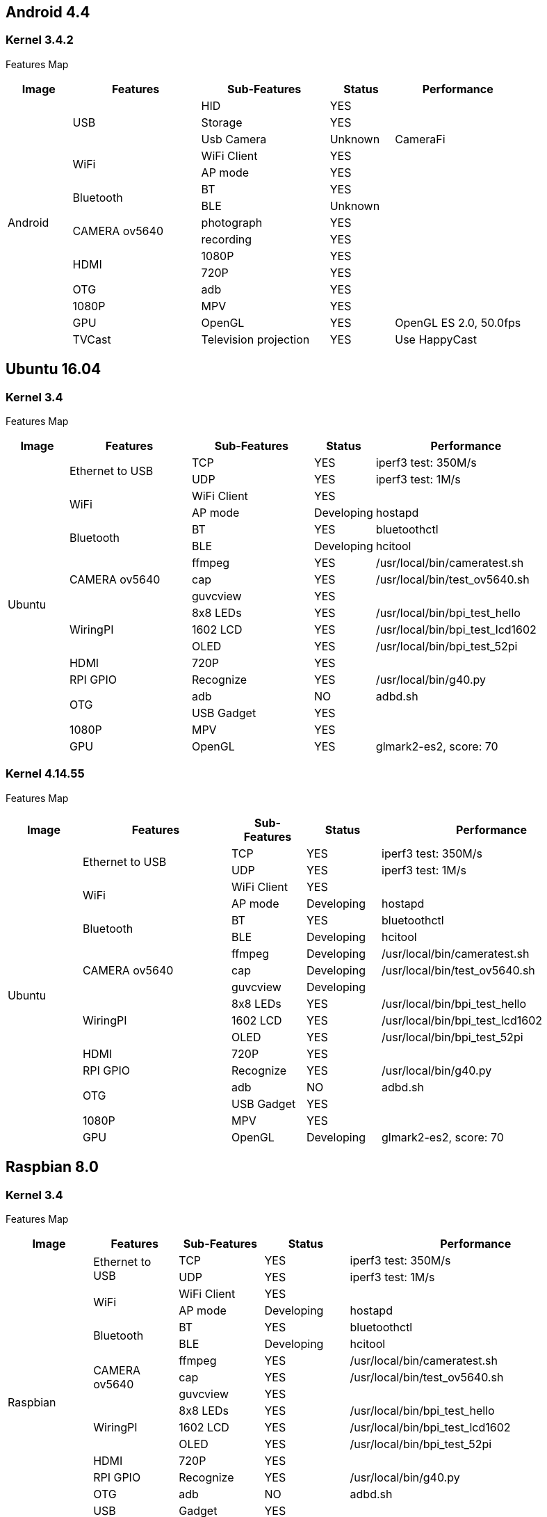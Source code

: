 == Android 4.4
=== Kernel 3.4.2
Features Map
[options="header",cols="1,2,2,1,2"]
|=====
| Image	         | Features  	  | Sub-Features	| Status	| Performance
.15+|Android	.3+| USB	        | HID	          | YES     |	
                                | Storage       | YES	    |
                                | Usb Camera	  | Unknown	| CameraFi
              .2+| WiFi	        | WiFi Client	  | YES     |	
                                | AP mode       |	YES     |	
              .2+| Bluetooth    |	BT	          | YES     |	
                                | BLE	          | Unknown	|
              .2+| CAMERA ov5640| photograph	  | YES	    |
                                | recording	    | YES	    |
              .2+| HDMI	        | 1080P	        | YES	    |
                                | 720P	        | YES	    |
                 | OTG	        | adb	          | YES     |	
                 | 1080P	      | MPV           |	YES     |	
                 | GPU	        | OpenGL	      | YES     |	OpenGL ES 2.0, 50.0fps
                 | TVCast	      | Television projection	| YES	 |Use HappyCast
|=====

== Ubuntu 16.04
=== Kernel 3.4
Features Map
[options="header",cols="1,2,2,1,3"]
|=====
| Image	         | Features	        | Sub-Features	| Status	   |Performance
.18+| Ubuntu	.2+| Ethernet to USB	| TCP	          | YES	       | iperf3 test: 350M/s
                                    | UDP	          | YES	       | iperf3 test: 1M/s
              .2+| WiFi	            | WiFi Client	  | YES	       |
                                    | AP mode	      | Developing | hostapd
              .2+| Bluetooth	      | BT	          | YES	       | bluetoothctl
                                    | BLE	          | Developing | hcitool
              .3+| CAMERA ov5640	  | ffmpeg	      | YES	       | /usr/local/bin/cameratest.sh
                                    | cap	          | YES        | /usr/local/bin/test_ov5640.sh
                                    | guvcview	    | YES        |	
             .3+| WiringPI	        | 8x8 LEDs	    | YES	       | /usr/local/bin/bpi_test_hello
                                    | 1602 LCD	    | YES	       | /usr/local/bin/bpi_test_lcd1602
                                    | OLED	        | YES        | /usr/local/bin/bpi_test_52pi
                | HDMI	            | 720P	        | YES        |	
                | RPI GPIO	        | Recognize	    | YES        | /usr/local/bin/g40.py
             .2+| OTG	              | adb	          | NO	       | adbd.sh
                                    | USB Gadget	  | YES	       |
                | 1080P	            | MPV	          | YES	       |
                | GPU	              | OpenGL	      | YES	       | glmark2-es2, score: 70
|=====

=== Kernel 4.14.55
Features Map
[options="header",cols="1,2,1,1,3"]
|=====
| Image	         | Features      	| Sub-Features	| Status	   | Performance
.18+| Ubuntu	.2+|Ethernet to USB	| TCP	          | YES	       | iperf3 test: 350M/s
                                  | UDP	          | YES	       | iperf3 test: 1M/s
              .2+| WiFi	          | WiFi Client	  | YES        |	
                                  | AP mode	      | Developing | hostapd
              .2+| Bluetooth	    | BT	          | YES	       | bluetoothctl
                                  | BLE	          | Developing | hcitool
              .3+|CAMERA ov5640	  | ffmpeg	      | Developing | /usr/local/bin/cameratest.sh
                                  | cap	          | Developing | /usr/local/bin/test_ov5640.sh
                                  | guvcview	    | Developing |
              .3+| WiringPI	      | 8x8 LEDs	    | YES        | /usr/local/bin/bpi_test_hello
                                  | 1602 LCD      | YES	       | /usr/local/bin/bpi_test_lcd1602
                                  | OLED	        | YES        | 	/usr/local/bin/bpi_test_52pi
                 | HDMI	          | 720P	        | YES        |	
                 | RPI GPIO	      | Recognize	    | YES	       | /usr/local/bin/g40.py
              .2+| OTG	          | adb	          | NO	       | adbd.sh
                                  | USB Gadget	  | YES	       |
                 | 1080P          |	MPV           |	YES        |	
                 | GPU	          | OpenGL	      | Developing | glmark2-es2, score: 70
|=====

== Raspbian 8.0
=== Kernel 3.4
Features Map
[options="header",cols="1,1,1,1,3"]
|=====
| Image	| Features	| Sub-Features	| Status	| Performance
.18+|Raspbian	.2+| Ethernet to USB	| TCP	| YES	| iperf3 test: 350M/s
                                    | UDP	| YES	| iperf3 test: 1M/s
              .2+| WiFi             |	WiFi Client	|YES	|
                                    | AP mode	| Developing	| hostapd
              .2+|Bluetooth	        | BT	| YES	| bluetoothctl
                                    | BLE	| Developing	| hcitool
              .3+| CAMERA ov5640	  | ffmpeg	| YES	 | /usr/local/bin/cameratest.sh
                                    | cap	    | YES	 | /usr/local/bin/test_ov5640.sh
                                    | guvcview| YES	 |
              .3+| WiringPI	        | 8x8 LEDs|	YES	 | /usr/local/bin/bpi_test_hello
                                    | 1602 LCD|	YES	 | /usr/local/bin/bpi_test_lcd1602
                                    | OLED	  | YES  | /usr/local/bin/bpi_test_52pi
                 | HDMI	            | 720P	  | YES	 |
                 | RPI GPIO	        | Recognize| YES | /usr/local/bin/g40.py
                 | OTG	            | adb	    | NO	 |adbd.sh
                 | USB              | Gadget	| YES	 |
                 | 1080P	          | MPV	    | YES	 |no audio out
                 | GPU	            | OpenGL	| Unknown	|
|=====

== Raspbian 9.4
=== Kernel 3.4
Features Map
[options="header",cols="1,2,1,1,3"]
|=====
|Image	|Features	|Sub-Features	|Status	|Performance
.18+|Raspbian	.2+|Ethernet to USB	|TCP	|YES	|iperf3 test: 350M/s
|UDP	|YES	|iperf3 test: 1M/s
.2+|WiFi	|WiFi Client	|YES	|
|AP mode	|Developing	|hostapd
.2+|Bluetooth	|BT	|YES	|bluetoothctl
|BLE	|Developing	|hcitool
.3+|CAMERA ov5640	|ffmpeg	|YES	|/usr/local/bin/cameratest.sh
|cap	|YES	|/usr/local/bin/test_ov5640.sh
|guvcview	|YES	|
.3+|WiringPI	|8x8 LEDs	|YES	|/usr/local/bin/bpi_test_hello
|1602 LCD	|YES	|/usr/local/bin/bpi_test_lcd1602
|OLED	|YES	|/usr/local/bin/bpi_test_52pi
|HDMI	|720P	|YES	|
|RPI GPIO	|Recognize	|YES	|/usr/local/bin/g40.py
|OTG	|adb	|NO	|adbd.sh
|USB |Gadget	|YES	|
|1080P	|MPV	|YES	|no audio out
|GPU	|OpenGL	|Unknown	|
|=====